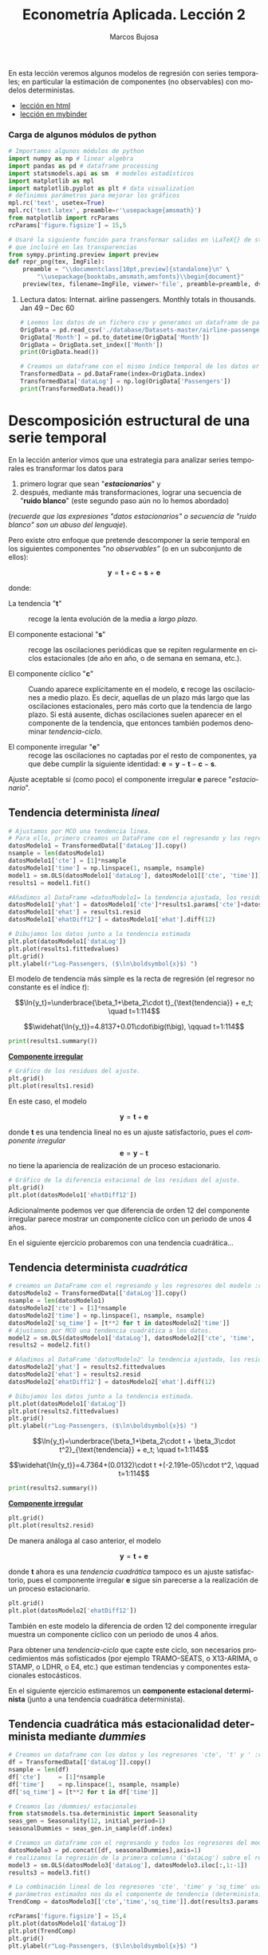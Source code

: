 #+TITLE: Econometría Aplicada. Lección 2
#+author: Marcos Bujosa
#+LANGUAGE: es-es

# +OPTIONS: toc:nil

#+EXCLUDE_TAGS: noexport

#+startup: shrink


#+LATEX_HEADER_EXTRA: \usepackage[spanish]{babel}
#+LATEX_HEADER_EXTRA: \usepackage{lmodern}
#+LATEX_HEADER_EXTRA: \usepackage{tabularx}
#+LATEX_HEADER_EXTRA: \usepackage{booktabs}
# +LATEX_HEADER: \hypersetup{colorlinks=true, linkcolor=blue}

#+LATEX: \maketitle

#+BEGIN_SRC emacs-lisp :exports none :results silent
(use-package ox-ipynb
  :load-path (lambda () (expand-file-name "ox-ipynb" scimax-dir)))
#+END_SRC

#+BEGIN_ABSTRACT
En esta lección veremos algunos modelos de regresión con series
temporales; en particular la estimación de componentes (no
observables) con modelos deterministas.
#+END_ABSTRACT

- [[https://mbujosab.github.io/EconometriaAplicada-SRC/Lecc02.html][lección en html]]
- [[https://mybinder.org/v2/gh/mbujosab/EconometriaAplicada-SRC/HEAD?labpath=Lecc02.ipynb][lección en mybinder]]


***  Carga de algunos módulos de python
   :PROPERTIES:
   :metadata: (slideshow . ((slide_type . skip)))
   :UNNUMBERED: t 
   :END:
   
#+attr_ipynb: (slideshow . ((slide_type . skip)))
#+BEGIN_SRC jupyter-python :results none
# Importamos algunos módulos de python
import numpy as np # linear algebra
import pandas as pd # dataframe processing
import statsmodels.api as sm  # modelos estadísticos
import matplotlib as mpl
import matplotlib.pyplot as plt # data visualization
# definimos parámetros para mejorar los gráficos
mpl.rc('text', usetex=True)
mpl.rc('text.latex', preamble=r'\usepackage{amsmath}')
from matplotlib import rcParams
rcParams['figure.figsize'] = 15,5
#+END_SRC

#+attr_ipynb: (slideshow . ((slide_type . skip)))
#+BEGIN_SRC jupyter-python :results none
# Usaré la siguiente función para transformar salidas en \LaTeX{} de statsmodels a ficheros png 
# que incluiré en las transparencias
from sympy.printing.preview import preview
def repr_png(tex, ImgFile):
    preamble = "\\documentclass[10pt,preview]{standalone}\n" \
        "\\usepackage{booktabs,amsmath,amsfonts}\\begin{document}"    
    preview(tex, filename=ImgFile, viewer='file', preamble=preamble, dvioptions=['-D','250'])
#+END_SRC


***** Datos                                                        :noexport:

#+attr_ipynb: (slideshow . ((slide_type . skip)))
#+BEGIN_SRC jupyter-python :results replace silent output table
# import os
# for dirname, _, filenames in os.walk('./database'):
#     for filename in filenames:
#         print(os.path.join(dirname, filename))
#+END_SRC


**** Lectura datos: Internat. airline passengers. Monthly totals in thousands. Jan 49 – Dec 60
   :PROPERTIES:
   :metadata: (slideshow . ((slide_type . skip)))
   :UNNUMBERED: t 
   :END:


#+attr_ipynb: (slideshow . ((slide_type . skip)))
#+BEGIN_SRC jupyter-python :exports code  :results silent
# Leemos los datos de un fichero csv y generamos un dataframe de pandas cuyo índice es el tiempo
OrigData = pd.read_csv('./database/Datasets-master/airline-passengers.csv')
OrigData['Month'] = pd.to_datetime(OrigData['Month'])
OrigData = OrigData.set_index(['Month'])
print(OrigData.head())
#+END_SRC

#+attr_ipynb: (slideshow . ((slide_type . skip)))
#+BEGIN_SRC jupyter-python :exports code  :results silent
# Creamos un dataframe con el mismo índice temporal de los datos originales pero con los datos en logaritmos
TransformedData = pd.DataFrame(index=OrigData.index)
TransformedData['dataLog'] = np.log(OrigData['Passengers'])
print(TransformedData.head())
#+END_SRC


* Descomposición estructural de una serie temporal
   :PROPERTIES:
   :metadata: (slideshow . ((slide_type . slide)))
   :END:

En la lección anterior vimos que una estrategia para analizar series
temporales es transformar los datos para

1) primero lograr que sean "*/estacionarios/*" y
2) después, mediante más transformaciones, lograr una secuencia de
   "*ruido blanco*" (este segundo paso aún no lo hemos abordado)
#+LATEX:  \newline \noindent
(/recuerde que las expresiones "datos estacionarios" o secuencia de
"ruido blanco" son un abuso del lenguaje/).

#+attr_ipynb: (slideshow . ((slide_type . subslide)))
#+LATEX: \medskip \noindent
Pero existe otro enfoque que pretende descomponer la serie temporal en
los siguientes componentes /"no observables"/ (o en un subconjunto de
ellos):

$$\boldsymbol{y} = \boldsymbol{t} + \boldsymbol{c} + \boldsymbol{s} + \boldsymbol{e}$$

#+LATEX: \noindent
donde:

- La tendencia "$\boldsymbol{t}$" :: recoge la lenta evolución de la
  media a /largo plazo/.

- El componente estacional "$\boldsymbol{s}$" :: recoge las
  oscilaciones periódicas que se repiten regularmente en ciclos
  estacionales (de año en año, o de semana en semana, etc.).

- El componente cíclico "$\boldsymbol{c}$" :: Cuando aparece
  explícitamente en el modelo, $\boldsymbol{c}$ recoge las
  oscilaciones a medio plazo. Es decir, aquellas de un plazo más largo
  que las oscilaciones estacionales, pero más corto que la tendencia
  de largo plazo. Si está ausente, dichas oscilaciones suelen aparecer
  en el componente de la tendencia, que entonces también podemos
  denominar /tendencia-ciclo/.

- El componente irregular "$\boldsymbol{e}$" :: recoge las
  oscilaciones no captadas por el resto de componentes, ya que debe
  cumplir la siguiente identidad: $\boldsymbol{e} = \boldsymbol{y} -
  \boldsymbol{t} - \boldsymbol{c} - \boldsymbol{s}$.

Ajuste aceptable si (como poco) el componente irregular
$\boldsymbol{e}$ parece "/estacionario/".


** Tendencia determinista /lineal/
   :PROPERTIES:
   :metadata: (slideshow . ((slide_type . slide)))
   :END:

#+NAME: ajuste-tendencia-lineal
#+attr_ipynb: (slideshow . ((slide_type . skip)))
#+BEGIN_SRC jupyter-python  :results silent
# Ajustamos por MCO una tendencia linea. 
# Para ello, primero creamos un DataFrame con el regresando y los regresores del modelo
datosModelo1 = TransformedData[['dataLog']].copy()
nsample = len(datosModelo1)
datosModelo1['cte'] = [1]*nsample
datosModelo1['time'] = np.linspace(1, nsample, nsample)
model1 = sm.OLS(datosModelo1['dataLog'], datosModelo1[['cte', 'time']])
results1 = model1.fit()
#+END_SRC

#+attr_ipynb: (slideshow . ((slide_type . skip)))
#+BEGIN_SRC jupyter-python :results none
#Añadimos al DataFrame =datosModelo1= la tendencia ajustada, los residuos y la diferencia estacional de los residuos.
datosModelo1['yhat'] = datosModelo1['cte']*results1.params['cte']+datosModelo1['time']*results1.params['time']
datosModelo1['ehat'] = results1.resid
datosModelo1['ehatDiff12'] = datosModelo1['ehat'].diff(12)
#+END_SRC

#+attr_ipynb: (slideshow . ((slide_type . skip)))
#+BEGIN_SRC jupyter-python :results file :file ./img/lecc02/airlinepass+linearTrend.png :results  silent
# Dibujamos los datos junto a la tendencia estimada
plt.plot(datosModelo1['dataLog'])
plt.plot(results1.fittedvalues)
plt.grid()  
plt.ylabel(r"Log-Passengers, ($\ln\boldsymbol{x}$) ")
#+END_SRC

El modelo de tendencia más simple es la recta de regresión (el
regresor no constante es el índice $t$):

$$\ln{y_t}=\underbrace{\beta_1+\beta_2\cdot t}_{\text{tendencia}} + e_t; \quad t=1:114$$
#+attr_ipynb: (slideshow . ((slide_type . fragment)))
#+attr_org: :width 800
#+attr_html: :width 900px
#+attr_latex: :width 425px
[[./img/lecc02/airlinepass+linearTrend.png]]

#+RESULTS: my-latex-code-linear-trend
:results:
$$\widehat{\ln{y_t}}=4.8137+0.01\cdot\big(t\big), \qquad t=1:114$$
:end:

#+attr_ipynb: (slideshow . ((slide_type . skip)))
#+BEGIN_SRC jupyter-python :results none
print(results1.summary()) 
#+END_SRC


#+attr_ipynb: (slideshow . ((slide_type . subslide)))
#+attr_org: :width 600
#+attr_html: :width 600px
#+attr_latex: :width 300px
[[./img/lecc02/resultsModel1.png]]



#+attr_ipynb: (slideshow . ((slide_type . subslide)))
*_Componente irregular_*
#+attr_ipynb: (slideshow . ((slide_type . skip)))
#+BEGIN_SRC jupyter-python :results file :file ./img/lecc02/airlinepass+irreg.png :results silent
# Gráfico de los residuos del ajuste.
plt.grid()  
plt.plot(results1.resid)
#+END_SRC

#+attr_org: :width 800
#+attr_html: :width 900px
#+attr_latex: :width 425px
[[file:./img/lecc02/airlinepass+irreg.png]]

En este caso, el modelo 

$$\boldsymbol{y} = \boldsymbol{t} + \boldsymbol{e}$$

@@latex:\noindent@@ donde $\boldsymbol{t}$ es una tendencia lineal no
es un ajuste satisfactorio, pues el /componente irregular/
$$\boldsymbol{e}=\boldsymbol{y}-\boldsymbol{t}$$
no tiene la apariencia de realización de un proceso estacionario.


#+attr_ipynb: (slideshow . ((slide_type . skip)))
#+BEGIN_SRC jupyter-python :results file :file ./img/lecc02/airlinepass+irregDiff12.png :results  silent
# Gráfico de la diferencia estacional de los residuos del ajuste.
plt.grid()  
plt.plot(datosModelo1['ehatDiff12'])
#+END_SRC

#+attr_ipynb: (slideshow . ((slide_type . subslide)))
Adicionalmente podemos ver que diferencia de orden 12 del componente
irregular parece mostrar un componente cíclico con un periodo de unos
4 años.

#+attr_org: :width 800
#+attr_html: :width 900px
#+attr_latex: :width 425px
[[file:./img/lecc02/airlinepass+irregDiff12.png]]

En el siguiente ejercicio probaremos con una tendencia cuadrática...


**************  Codigo aux                                       :noexport:

#+attr_ipynb: (slideshow . ((slide_type . notes)))
~Los siguientes bloques de código muestran el valor de los parámetros estimados por MCO en el anterior modelo.~
#+attr_ipynb: (slideshow . ((slide_type . skip)))
#+NAME: Cte-ajuste-tendencia-lineal
#+BEGIN_SRC jupyter-python :results value :exports results :results silent 
round(results1.params['cte'],4)
#+END_SRC

#+NAME: Pte-ajuste-tendencia-lineal
#+BEGIN_SRC jupyter-python :results value :exports results  :results silent
round(results1.params['time'],4)
#+END_SRC

#+RESULTS: Pte-ajuste-tendencgo escribe la ecuación en \LaTeX{} con el valor de
los parámetros estimados por MCO desde el fichero =orgmode=
#+attr_ipynb: (slideshow . ((slide_type . skip)))
#+name: my-latex-code-linear-trend
#+BEGIN_SRC latex :noweb strip-export :exports result :results  drawer replace
$$\widehat{\ln{y_t}}=<<Cte-ajuste-tendencia-lineal()>>+<<Pte-ajuste-tendencia-lineal()>>\cdot\big(t\big), \qquad t=1:114$$
#+END_SRC


#+attr_ipynb: (slideshow . ((slide_type . notes)))
Generamos un fichero =png= con los resultados de la estimación MCO.
#+attr_ipynb: (slideshow . ((slide_type . skip)))
#+BEGIN_SRC jupyter-python file :file ./img/lecc02/resultsModel1.png 
# print(results.summary() :results silent) Esta es la forma habitual de ver los resultados
repr_png(results1.summary().as_latex(),  "./img/lecc02/resultsModel1.png") # pero emplearé esta para importar los resultados como imagen png en el material de clase
#+END_SRC

#+RESULTS:



** Tendencia determinista /cuadrática/
   :PROPERTIES:
   :metadata: (slideshow . ((slide_type . slide)))
   :END:

#+attr_ipynb: (slideshow . ((slide_type . skip)))
#+NAME: ajuste-tendencia-cuadratica
#+BEGIN_SRC jupyter-python 
# creamos un DataFrame con el regresando y los regresores del modelo :results silent.
datosModelo2 = TransformedData[['dataLog']].copy()
nsample = len(datosModelo1)
datosModelo2['cte'] = [1]*nsample
datosModelo2['time'] = np.linspace(1, nsample, nsample)
datosModelo2['sq_time'] = [t**2 for t in datosModelo2['time']]
# Ajustamos por MCO una tendencia cuadrática a los datos.
model2 = sm.OLS(datosModelo1['dataLog'], datosModelo2[['cte', 'time', 'sq_time']])
results2 = model2.fit()
#+END_SRC

#+RESULTS: ajuste-tendencia-cuadratica

#+attr_ipynb: (slideshow . ((slide_type . skip)))
#+BEGIN_SRC jupyter-python :results none
# Añadimos al DataFrame 'datosModelo2' la tendencia ajustada, los residuos y la diferencia estacional de los residuos.
datosModelo2['yhat'] = results2.fittedvalues
datosModelo2['ehat'] = results2.resid
datosModelo2['ehatDiff12'] = datosModelo2['ehat'].diff(12)
#+END_SRC

#+attr_ipynb: (slideshow . ((slide_type . skip)))
#+BEGIN_SRC jupyter-python :results file :file ./img/lecc02/airlinepass+quadraticTrend.png :results  silent
# Dibujamos los datos junto a la tendencia estimada.
plt.plot(datosModelo1['dataLog'])
plt.plot(results2.fittedvalues)
plt.grid()  
plt.ylabel(r"Log-Passengers, ($\ln\boldsymbol{x}$) ")
#+END_SRC

$$\ln{y_t}=\underbrace{\beta_1+\beta_2\cdot t + \beta_3\cdot t^2}_{\text{tendencia}} + e_t; \quad t=1:114$$

#+attr_ipynb: (slideshow . ((slide_type . fragment)))
#+attr_org: :width 800
#+attr_html: :width 900px
#+attr_latex: :width 425px
[[./img/lecc02/airlinepass+quadraticTrend.png]]

#+RESULTS: my-latex-code-quadratic-trend
:results:
$$\widehat{\ln{y_t}}=4.7364+(0.0132)\cdot t +(-2.191e-05)\cdot t^2, \qquad t=1:114$$
:end:

 

#+attr_ipynb: (slideshow . ((slide_type . skip)))
#+BEGIN_SRC jupyter-python :results file :file ./img/lecc02/resultsModel2.png :resuts silent 
print(results2.summary()) 
#+END_SRC

#+RESULTS:
#+begin_example
                            OLS Regression Results                            
==============================================================================
Dep. Variable:                dataLog   R-squared:                       0.907
Model:                            OLS   Adj. R-squared:                  0.906
Method:                 Least Squares   F-statistic:                     691.0
Date:                Mon, 16 Sep 2024   Prob (F-statistic):           1.37e-73
Time:                        16:38:00   Log-Likelihood:                 85.260
No. Observations:                 144   AIC:                            -164.5
Df Residuals:                     141   BIC:                            -155.6
Df Model:                           2                                         
Covariance Type:            nonrobust                                         
==============================================================================
                 coef    std err          t      P>|t|      [0.025      0.975]
------------------------------------------------------------------------------
cte            4.7364      0.034    138.117      0.000       4.669       4.804
time           0.0132      0.001     12.112      0.000       0.011       0.015
sq_time    -2.191e-05   7.29e-06     -3.004      0.003   -3.63e-05   -7.49e-06
==============================================================================
Omnibus:                        4.978   Durbin-Watson:                   0.624
Prob(Omnibus):                  0.083   Jarque-Bera (JB):                3.317
Skew:                           0.205   Prob(JB):                        0.190
Kurtosis:                       2.380   Cond. No.                     2.85e+04
==============================================================================

Notes:
[1] Standard Errors assume that the covariance matrix of the errors is correctly specified.
[2] The condition number is large, 2.85e+04. This might indicate that there are
strong multicollinearity or other numerical problems.
#+end_example

#+attr_ipynb: (slideshow . ((slide_type . subslide)))
#+attr_org: :width 600
#+attr_html: :width 600px
#+attr_latex: :width 300px
[[./img/lecc02/resultsModel2.png]]


#+attr_ipynb: (slideshow . ((slide_type . subslide)))
*_Componente irregular_*
#+attr_ipynb: (slideshow . ((slide_type . skip)))
#+BEGIN_SRC jupyter-python :results file :file ./img/lecc02/airlinepass+irreg2.png :resuts silent 
plt.grid()  
plt.plot(results2.resid)
#+END_SRC

#+RESULTS:
:RESULTS:
| <matplotlib.lines.Line2D | at | 0x7fdeace02350> |
[[./img/lecc02/airlinepass+irreg2.png]]
:END:

#+attr_org: :width 800
#+attr_html: :width 900px
#+attr_latex: :width 425px
[[./img/lecc02/airlinepass+irreg2.png]]

De manera análoga al caso anterior, el modelo

$$\boldsymbol{y} = \boldsymbol{t} + \boldsymbol{e}$$

@@latex:\noindent@@ donde $\boldsymbol{t}$ ahora es una /tendencia
cuadrática/ tampoco es un ajuste satisfactorio, pues el componente
irregular $\boldsymbol{e}$ sigue sin parecerse a la realización de un
proceso estacionario.


#+attr_ipynb: (slideshow . ((slide_type . skip)))
#+BEGIN_SRC jupyter-python :results file :file ./img/lecc02/airlinepass+irregDiff12-2.png :results  silent
plt.grid()  
plt.plot(datosModelo2['ehatDiff12'])
#+END_SRC

#+attr_ipynb: (slideshow . ((slide_type . subslide)))

También en este modelo la diferencia de orden 12 del componente
irregular muestra un componente cíclico con un periodo de unos 4 años.

#+attr_org: :width 800
#+attr_html: :width 900px
#+attr_latex: :width 425px
[[file:./img/lecc02/airlinepass+irregDiff12.png]]

Para obtener una /tendencia-ciclo/ que capte este ciclo, son
necesarios procedimientos más sofisticados (por ejemplo TRAMO-SEATS, o
X13-ARIMA, o STAMP, o LDHR, o E4, etc.) que estiman tendencias y
componentes estacionales estocásticos.

#+attr_ipynb: (slideshow . ((slide_type . fragment)))
En el siguiente ejercicio estimaremos un *componente estacional
determinista* (junto a una tendencia cuadrática determinista).

**************  Codigo aux                                       :noexport:

#+attr_ipynb: (slideshow . ((slide_type . notes)))
Los siguientes bloques de código muestran el valor de los parámetros
estimados por MCO.
#+attr_ipynb: (slideshow . ((slide_type . skip)))
#+NAME: Cte-ajuste-tendencia-cuadr
#+BEGIN_SRC jupyter-python :results value :exports results 
round(results2.params['cte'],4)
#+END_SRC

#+RESULTS: Cte-ajuste-tendencia-cuadr
: 4.7364

#+attr_ :results silentipynb: (slideshow . ((slide_type . skip)))
#+NAME: beta2-tendencia-cuadr
#+BEGIN_SRC jupyter-python :results value :exports results 
round(results2.params['time'],4)
#+END_SRC

#+RESULTS: beta2-tendencia-cuadr
: 0.0132

#+attr :results silent_ipynb: (slideshow . ((slide_type . skip)))
#+NAME: beta3-tendencia-cuadr
#+BEGIN_SRC jupyter-python :results value :exports results 
round(results2.params['sq_time'],8)
#+END_SRC

#+RESULTS: beta3-tendencia-cuadr
: -2.191e-05


#+ :results silentattr_ipynb: (slideshow . ((slide_type . skip)))
#+name: my-latex-code-quadratic-trend
#+BEGIN_SRC latex :noweb strip-export :exports result :results drawer replace
$$\widehat{\ln{y_t}}=<<Cte-ajuste-tendencia-cuadr()>>+(<<beta2-tendencia-cuadr()>>)\cdot t +(<<beta3-tendencia-cuadr()>>)\cdot t^2, \qquad t=1:114$$
#+END_SRC

#+attr_ipynb: (slideshow . ((slide_type . skip)))
#+BEGIN_SRC jupyter-python :results file silent :file ./img/lecc02/resultsModel2.png
repr_png(results2.summary().as_latex(), "./img/lecc02/resultsModel2.png") 
#+END_SRC


** Tendencia cuadrática más estacionalidad determinista mediante /dummies/
   :PROPERTIES:
   :metadata: (slideshow . ((slide_type . slide)))
   :END:

#+attr_ipynb: (slideshow . ((slide_type . skip)))
#+BEGIN_SRC jupyter-python
# Creamos un dataframe con los datos y los regresores 'cte', 't' y ' :results silentt^2'
df = TransformedData[['dataLog']].copy()
nsample = len(df)
df['cte']     = [1]*nsample
df['time']    = np.linspace(1, nsample, nsample)
df['sq_time'] = [t**2 for t in df['time']]
#+END_SRC

#+RESULTS:

#+attr_ipynb: (slideshow . ((slide_type . skip)))
#+BEGIN_SRC jupyter-python :results none
# Creamos las /dummies/ estacionales
from statsmodels.tsa.deterministic import Seasonality
seas_gen = Seasonality(12, initial_period=1)
seasonalDummies = seas_gen.in_sample(df.index)
#+END_SRC

#+attr_ipynb: (slideshow . ((slide_type . skip)))
#+BEGIN_SRC jupyter-python :results none
# Creamos un dataframe con el regresando y todos los regresores del modelo
datosModelo3 = pd.concat([df, seasonalDummies],axis=1)
# realizamos la regresión de la primera columna ('dataLog') sobre el resto de columnas del dataframe.
model3 = sm.OLS(datosModelo3['dataLog'], datosModelo3.iloc[:,1:-1])
results3 = model3.fit()
#+END_SRC


#+attr_ipynb: (slideshow . ((slide_type . skip)))
#+BEGIN_SRC jupyter-python :results none
# La combinación lineal de los regresores 'cte', 'time' y 'sq_time' usando los correspondientes
# parámetros estimados nos da el componente de tendencia (determinista) estimado. 
TrendComp = datosModelo3[['cte','time','sq_time']].dot(results3.params[['cte','time','sq_time']])
#+END_SRC

#+attr_ipynb: (slideshow . ((slide_type . skip)))
#+BEGIN_SRC jupyter-python :results file :file ./img/lecc02/airlinepass+TrendC.png :results  silent
rcParams['figure.figsize'] = 15,4
plt.plot(datosModelo1['dataLog'])
plt.plot(TrendComp)
plt.grid()  
plt.ylabel(r"Log-Passengers, ($\ln\boldsymbol{x}$) ")
#+END_SRC

#+attr_org: :width 800
#+attr_html: :width 900px
#+attr_latex: :width 425px
[[./img/lecc02/airlinepass+TrendC.png]]

#+attr_ipynb: (slideshow . ((slide_type . skip)))
#+BEGIN_SRC jupyter-python :results file :file ./img/lecc02/airlinepass+SeasonalC.png :results  silent
SeasonalComp = (seasonalDummies.iloc[:,:-1]).dot(results3.params[3:])
plt.grid()  
plt.plot(SeasonalComp)
#+END_SRC

#+attr_org: :width 800
#+attr_html: :width 900px
#+attr_latex: :width 425px
[[file:./img/lecc02/airlinepass+SeasonalC.png]]


*** Ajuste y componente irregular $\boldsymbol{e}=\boldsymbol{y}-\boldsymbol{t}-\boldsymbol{s}$
   :PROPERTIES:
   :metadata: (slideshow . ((slide_type . subslide)))
   :END:


#+attr_ipynb: (slideshow . ((slide_type . skip)))
#+BEGIN_SRC jupyter-python :results file :file ./img/lecc02/airlinepass+yhat.png :results  silent
plt.grid()  
plt.plot(datosModelo3['dataLog'])
plt.plot(TrendComp + SeasonalComp)
#+END_SRC

#+attr_org: :width 800
#+attr_html: :width 900px
#+attr_latex: :width 425px
[[./img/lecc02/airlinepass+yhat.png]]

#+attr_ipynb: (slideshow . ((slide_type . skip)))
#+BEGIN_SRC jupyter-python :results file :file ./img/lecc02/airlinepass+IrregC.png :results silent
plt.grid()  
plt.plot(results3.resid)
#+END_SRC

#+attr_org: :width 800
#+attr_html: :width 900px
#+attr_latex: :width 425px
[[./img/lecc02/airlinepass+IrregC.png]]


*** Valoración de modelos con componentes deterministas
   :PROPERTIES:
   :metadata: (slideshow . ((slide_type . subslide)))
   :END:

- Estos modelos resultan útiles para realizar un análisis descriptivo.
 
- Pero suelen funcionar bastante mal como herramienta de predicción:

  - no tienen en cuenta la dependencia inter-temporal de los datos (se
    han estimado mediante una regresión como si los datos hubieran
    sido de sección cruzada)

  - Por ejemplo, a la hora de prever el dato de enero de 1961, en este
    modelo pesa tanto el dato de enero de 1949 como el dato de enero
    de 1960.

En general, para que los modelos funcionen bien en predicción deben
/dar un mayor peso a los datos recientes/ frente a los datos alejados
en el tiempo.
@@latex:\smallskip@@

Pero sigamos explorando este modelo...
@@latex:\bigskip@@

#+attr_ipynb: (slideshow . ((slide_type . subslide)))
*Hay parámetros no significativos...* (p-valores para dummies enero,
febrero y octubre).

#+attr_ipynb: (slideshow . ((slide_type . skip)))
#+BEGIN_SRC jupyter-python :results file :file ./img/lecc02/resultsModel3.png
repr_png(results3.summary().as_latex(), "./img/lecc02/resultsModel3.png")
#+END_SRC

#+RESULTS:

#+BEGIN_EXPORT latex
\begin{center}
  \includegraphics[width=.55\textwidth]{./img/lecc02/resultsModel3.png}
\end{center}
#+END_EXPORT

# +attr_ipynb: (slideshow . ((slide_type . fragment)))
# +attr_org: :width 600
# +attr_html: :width 100px
# +attr_latex: :width 250px
# [[./img/lecc02/resultsModel3.png]]

#+attr_ipynb: (slideshow . ((slide_type . fragment)))
#+BEGIN_EXPORT html
<div>
<img src="./img/lecc02/resultsModel3.png" width="400" class="center"/>
</div>
#+END_EXPORT

@@latex:\bigskip@@

#+attr_ipynb: (slideshow . ((slide_type . subslide)))
*podemos eliminarlos secuencialmente* (quitando cada vez la variable de mayor p-valor)
#+attr_ipynb: (slideshow . ((slide_type . skip)))
#+BEGIN_SRC jupyter-python :results none
import operator
def remove_most_insignificant(df, results):
    # use operator to find the key which belongs to the maximum value in the dictionary:
    max_p_value = max(results.pvalues.items(), key=operator.itemgetter(1))[0]
    # this is the feature you want to drop:
    df.drop(columns = max_p_value, inplace = True)
    return df
#+END_SRC

#+attr_ipynb: (slideshow . ((slide_type . skip)))
#+BEGIN_SRC jupyter-python :results none
y = datosModelo3['dataLog']
X = datosModelo3.iloc[:,1:-1]
significacion = 0.05
insignificant_feature = True
while insignificant_feature:
        model4 = sm.OLS(y, X)
        results4 = model4.fit()
        significant = [p_value < significacion for p_value in results4.pvalues]
        if all(significant):
            insignificant_feature = False
        else:
            if X.shape[1] == 1:  # if there's only one insignificant variable left
                print('No significant features found')
                results4 = None
                insignificant_feature = False
            else:            
                X = remove_most_insignificant(X, results4)

print(results4.summary())
#+END_SRC


#+BEGIN_EXPORT latex
\begin{center}
  \includegraphics[width=.55\textwidth]{./img/lecc02/resultsModel4.png}
\end{center}
#+END_EXPORT

# +attr_ipynb: (slideshow . ((slide_type . skip)))
# +attr_org: :width 600
# +attr_html: :width 100px
# +attr_latex: :width 250px
# [[file:./img/lecc02/resultsModel4.png]]

#+attr_ipynb: (slideshow . ((slide_type . fragment)))
#+BEGIN_EXPORT html
<div>
<img src="./img/lecc02/resultsModel4.png" width="400" class="center"/>
</div>
#+END_EXPORT

@@latex:\bigskip@@

Pero esta inferencia es incorrecta. Con auto-correlación la varianza
del estimador MCO es diferente (*la estimación por defecto de las
desviaciones típicas es incorrecta*)

**************  Codigo aux                                       :noexport:

#+attr_ipynb: (slideshow . ((slide_type . skip)))
#+BEGIN_SRC jupyter-python :results file silent :file ./img/lecc02/resultsModel4.png
repr_png(results4.summary().as_latex(), "./img/lecc02/resultsModel4.png") 
#+END_SRC



* Perturbaciones no esféricas
   :PROPERTIES:
   :metadata: (slideshow . ((slide_type . slide)))
   :END:

# [[https://www.statsmodels.org/dev/diagnostic.html]]

Considere el modelo
$\boldsymbol{y}=\boldsymbol{\mathsf{X}\beta}+\boldsymbol{U}.\;$ Bajo
los supuestos habituales

$$E(\boldsymbol{U}\mid\boldsymbol{\mathsf{X}})=\boldsymbol{0},\quad
Var(\boldsymbol{U}\mid\boldsymbol{\mathsf{X}})=\sigma^2\boldsymbol{\mathsf{I}}\quad
\text{y} \quad E(\boldsymbol{\mathsf{X'X}}) \text{ es invertible}$$

@@latex:\noindent@@ el estimador
$\;\widehat{\boldsymbol{\beta}}=(\boldsymbol{\mathsf{X'X}})^{-1}\boldsymbol{\mathsf{X'}Y}\;$
es insesgado y eficiente, con varianza

$$\;Var(\widehat{\boldsymbol{\beta}}\mid\boldsymbol{\mathsf{X}})=\sigma^2(\boldsymbol{\mathsf{X'X}})^{-1}$$

@@latex:\medskip@@

#+attr_ipynb: (slideshow . ((slide_type . fragment)))
Pero si las perturbaciones $\boldsymbol{U}$ del modelo son
heterocedásticas y/o autocorreladas
$$Var(\boldsymbol{U}\mid\boldsymbol{\mathsf{X}})=\boldsymbol{\Sigma}\ne\sigma^2\boldsymbol{\mathsf{I}}$$
entonces el estimador $\widehat{\boldsymbol{\beta}}$, aunque
insesgado, ya no es eficiente; y su varianza es

$$Var(\widehat{\boldsymbol{\beta}}\mid\boldsymbol{\mathsf{X}})=Var(\widehat{\boldsymbol{\beta}}-\boldsymbol{\mathsf{I}}\boldsymbol{\beta}\mid\boldsymbol{\mathsf{X}})=
(\boldsymbol{\mathsf{X'X}})^{-1}\boldsymbol{\mathsf{X'}}
\boldsymbol{\Sigma}
\boldsymbol{\mathsf{X}}(\boldsymbol{\mathsf{X'X}})^{-1}.$$
@@latex:\medskip@@

** Test de autocorrelación de Breusch y Godfrey
   :PROPERTIES:
   :metadata: (slideshow . ((slide_type . subslide)))
   :END:

El tests Breusch-Godfrey (y el Durbin-Watson) contrastan la $H_0$ de /no autocorrelación/.

#+attr_ipynb: (slideshow . ((slide_type . fragment)))
@@latex:\noindent@@
Considere el /modelo de regresión lineal/ 
#+name: ModeloRegresionLineal
\begin{equation}
Y_t = \beta_1+ \beta_2 X_{t,1} + \cdots +  \beta_k X_{t,k+1} + U_t 
\end{equation}
# \label{eq:ModeloRegresionLineal}

@@latex:\noindent@@
donde las perturbaciones $\boldsymbol{U}$ quizá siguen un esquema
auto-regresivo $AR(p)$:
# $\boldsymbol{U}=\{U_t \mid t\in \mathbb{Z}\}$

$$U_t = \rho_1 U_{t-1} + \rho_2 U_{t-2}  + \cdots + \rho_p U_{t-p} + \varepsilon_t$$
- *Paso 1*. Obtener los errores $\hat{\boldsymbol{e}}$ de ajuste MCO
  de ([[ModeloRegresionLineal]]) (muestra de tamaño $T$)
  # \ref{eq:ModeloRegresionLineal}
- *Paso 2*. Calcular el $R^2$ de la /regresión auxiliar/ de los
  errores $\hat{\boldsymbol{e}}$ sobre los regresores del modelo
  original ([[ModeloRegresionLineal]]) y sobre los $p$ primeros retardos
  de $\hat{\boldsymbol{e}}$.  $$\hat{e}_t = \alpha_0 + \alpha_1
  X_{t,1} + \cdots \alpha_k X_{t,k} + \rho_1 \hat{e}_{t-1} + \rho_2
  \hat{e}_{t-2} + \cdots + \rho_p \hat{e}_{t-p} + \varepsilon_t$$
  #  

Asintóticamente y bajo la $H_0$ de /no autocorrelación/: $\quad\rho_i = 0\text{ para todo }i$

$$n R^2\,\sim\,\chi^2_p,$$

@@latex:\noindent@@
donde $R^2$ es el coeficiente de determinación de la regresión
auxiliar y $n=T-p$.
@@latex:\medskip@@

#+attr_ipynb: (slideshow . ((slide_type . notes)))
*El test de Durbin-Watson* contrasta la autocorrelación _de orden
uno_. Para muestras grandes, el test es aproximadamente igual a
$2(1-{\hat {\rho }})$, donde ${\hat{\rho}}$ es la autocorrelación de
orden uno de los residuos. Por tanto, valores del test próximos a 2
indican no autocorrelación, valores próximos a 0 indican fuerte
autocorrelación positiva y valores próximos a 4 indican fuerte
autocorrelación negativa.

#+attr_ipynb: (slideshow . ((slide_type . skip)))
#+BEGIN_SRC jupyter-python 
import statsmodels.stats.diagnostic as dg
#perform Breusch-Godfrey t :results silentest of order p = 3
arbg = dg.acorr_breusch_godfrey(results4, nlags=3, store=True)
arbg[:1]
repr_png(arbg[-1].resols.summary().as_latex(), "./img/lecc02/resultsBreusch-Godfrey.png") 
#+END_SRC

#+RESULTS:

#+BEGIN_EXPORT latex
\begin{center}
  \includegraphics[width=.55\textwidth]{./img/lecc02/resultsBreusch-Godfrey.png}
\end{center}
#+END_EXPORT

# +attr_ipynb: (slideshow . ((slide_type . skip)))
# +attr_org: :width 600
# +attr_html: :width 100px
# +attr_latex: :width 250px
# [[./img/lecc02/resultsBreusch-Godfrey.png]]


#+attr_ipynb: (slideshow . ((slide_type . subslide)))


#+label: Test-Breusch-Godfrey
#+RESULTS: my-latex-code-Breusch-Godfrey
:results:
- Valor del estadístico: $\quad \qquad$ (p-valor: $\; 1.55e-13$)
- $x_{12}$ corresponde al primer retardo en la regresión auxiliar y es muy significativo
:end:

#+BEGIN_EXPORT html
<div>
<img src="./img/lecc02/resultsBreusch-Godfrey.png" width="450" class="center"/>
</div>
#+END_EXPORT

**************  Codigo aux                                       :noexport:

#+attr_ipynb: (slideshow . ((slide_type . skip)))
#+name: my-latex-code-Breusch-Godfrey
#+BEGIN_SRC latex :noweb strip-export :exports result :results drawer
- Valor del estadístico: $\quad <<Breusch-Godfrey test value()>>\qquad$ (p-valor: $\; <<Breusch-Godfrey test p-value()>>$)
- $x_{12}$ corresponde al primer retardo en la regresión auxiliar y es muy significativo
#+END_SRC

#+attr_ipynb: (slideshow . ((slide_type . skip)))
#+NAME: Breusch-Godfrey test value
#+BEGIN_SRC jupyter-python  :results value :exports results 
# valor del estadístico del test
round(arbg[0], 4) :results silent
#+END_SRC

#+RESULTS: Breusch-Godfrey test value
:RESULTS:
# [goto error]
:   Cell In [45], line 2
:     round(arbg[0], 4) :results silent
:     ^
: SyntaxError: illegal target for annotation
:END:

#+attr_ipynb: (slideshow . ((slide_type . skip)))
#+NAME: Breusch-Godfrey test p-value
#+BEGIN_SRC jupyter-python  :results value :exports results 
# pvalor del test
round(arbg[1], 15)
#+END_SRC

#+RESULTS: Breusch-Godfrey test p-value
: 1.55e-13


** Errores estándar robustos
   :PROPERTIES:
   :metadata: (slideshow . ((slide_type . slide)))
   :END:


Un procedimiento adecuado en presencia de autocorrelación y muestras
grandes consiste en usar errores estándar /robustos/ (*HAC* -
heteroscedasticity and autocorrelation robust covariance matrix) al
realizar inferencia con la estimación de los parámetros.

1) las estimaciones serán insesgadas, consistentes pero ineficientes,

2) los residuos son los mismos y, por tanto, estarán autocorrelados, aunque

3) la inferencia a partir de errores estándar robustos será válida

# https://stats.stackexchange.com/questions/523952/estimate-hac-covariance-matrix-from-data-by-hand-newey-west

#+attr_ipynb: (slideshow . ((slide_type . skip)))
#+BEGIN_SRC jupyter-python :results silent
y = datosModelo3['dataLog']
X = datosModelo3.iloc[:,1:-1]
model5 = sm.OLS(y, X)
results5 = model5.fit()
print(results5.get_robustcov_results(cov_type='HAC', maxlags=3, use_correction=True).summary())
#+END_SRC

 
#+attr_ipynb: (slideshow . ((slide_type . skip)))
#+BEGIN_SRC jupyter-python :results file :file ./img/lecc02/resultsModel5.png 
repr_png(results5.get_robustcov_results(cov_type='HAC', maxlags=3, use_correction=True).summary().as_latex(), "./img/lecc02/resultsModel5.png")
#+END_SRC

#+RESULTS:

#+BEGIN_EXPORT latex
\begin{center}
  \includegraphics[width=.55\textwidth]{./img/lecc02/resultsModel5.png}
\end{center}
#+END_EXPORT

# +attr_ipynb: (slideshow . ((slide_type . skip)))
# +attr_org: :width 600
# +attr_html: :width 100px
# +attr_latex: :width 250px
# [[./img/lecc02/resultsModel5.png]]

#+attr_ipynb: (slideshow . ((slide_type . subslide)))
- *Covariance type*: HAC (heteroscedasticity and autocorrelation robust covariance matrix)
#+BEGIN_EXPORT html
<div>
<img src="./img/lecc02/resultsModel5.png" width="400" class="center"/>
</div>
#+END_EXPORT

Ahora, y empleando errores estándar robustos (HAC), podemos reducir el
modelo de manera más cuidadosa usando desviaciones típicas
robustas. El modelo reducido es...


#+attr_ipynb: (slideshow . ((slide_type . skip)))
#+BEGIN_SRC jupyter-python :results file :file ./img/lecc02/resultsModel6.png :results silent
y = datosModelo3['dataLog']
X = datosModelo3.iloc[:,1:-1]

significacion = 0.05

insignificant_feature = True
while insignificant_feature:
        results6      = sm.OLS(y, X).fit()
        robustResults = results6.get_robustcov_results(cov_type='HAC', maxlags=3, use_correction=True)
        robustPvalues = pd.Series(index=results6.pvalues.index, data=robustResults.pvalues)

        significant = [p_value < significacion for p_value in robustPvalues]

        
        if all(significant):
            insignificant_feature = False
        else:
            if X.shape[1] == 1:  # if there's only one insignificant variable left
                print('No significant features found')
                results6 = None
                insignificant_feature = False
            else:            
                X = remove_most_insignificant(X, results6)
print(robustResults.summary())
repr_png(robustResults.summary().as_latex(), "./img/lecc02/resultsModel6.png") 
#+END_SRC

#+BEGIN_EXPORT latex
\begin{center}
  \includegraphics[width=.55\textwidth]{./img/lecc02/resultsModel6.png}
\end{center}
#+END_EXPORT


#+attr_ipynb: (slideshow . ((slide_type . subslide)))
#+BEGIN_EXPORT html
<div>
<img src="./img/lecc02/resultsModel6.png" width="400" class="center"/>
</div>
#+END_EXPORT
- Nótese que ahora (HAC) se aprecia que enero y octubre son significativos al 5%
- Pero la estimación MCO no es eficiente en presencia de auto-correlación


**************  Codigo aux                                       :noexport:

# [[https://towardsdatascience.com/solving-autocorrelation-problems-in-general-linear-model-on-a-real-world-application-0bd3eeda20a1]]

# [[https://www.statsmodels.org/stable/generated/statsmodels.regression.linear_model.GLSAR.html]]

** Modelo del error
   :PROPERTIES:
   :metadata: (slideshow . ((slide_type . slide)))
   :END:

En el modelo
$\boldsymbol{y}=\boldsymbol{\mathsf{X}\beta}+\boldsymbol{U},\;$ si las
perturbaciones presentan heterocedasticidad y/o auto-correlación, y
por tanto
$$Var(\boldsymbol{U}\mid\boldsymbol{\mathsf{X}})=\boldsymbol{\Sigma}\ne\sigma^2\boldsymbol{\mathsf{I}},$$
el Teorema de Gauss-Markov ya no es válido, ya que es posible explotar
la estructura de la matriz $\boldsymbol{\Sigma}$ para minimizar la
varianza del estimador.

# https://mbujosab.github.io/CursoDeAlgebraLineal/libro.pdf#section.alph6.18.Alph1

En particular, el estimador lineal de mínima varianza es el estimador
MCG (mínimos cuadrados generalizados)

$$\;\widehat{\boldsymbol{\beta}}=(\boldsymbol{\mathsf{X'}}\boldsymbol{\mathsf{\Sigma}}^{-1}\boldsymbol{\mathsf{X}})^{-1}\boldsymbol{\mathsf{X'}}\boldsymbol{\mathsf{\Sigma}}^{-1}\boldsymbol{y}\;$$

El problema es que, en general, la matriz $\boldsymbol{\Sigma}$ es
desconocida.

Una solución es aplicar un procedimiento iterativo en el que se estima
la matriz $\boldsymbol{\Sigma}$ empleando los errores del ajuste de
una primera regresión. Con dicha matriz
$\widehat{\boldsymbol{\Sigma}}$ se re-estima el modelo por MCG... con
los nuevos errores se re-estima $\boldsymbol{\Sigma}$... y vuelta a
empezar...

El algoritmo se detiene cuando las estimaciones convergen a valores
estables.

#+attr_ipynb: (slideshow . ((slide_type . subslide)))
Cuando realizamos el Test de Breusch-Godfrey vimos que en la regresión
auxiliar el primer retardo de los errores era significativo. Por
tanto, vamos a indicar que las perturbaciones siguen un proceso AR(1).
El decir, vamos a estimar el modelo

$$\ln{y_t}=\underbrace{\beta_1+\beta_2\cdot t+\beta_3\cdot t^2}_{\text{tendencia}} + \underbrace{\alpha_1 S_{t1} + \alpha_3 S_{t3} + \cdots + \alpha_11 S_{t11}}_{\text{comp. estacional}} + \epsilon_t$$

donde las perturbaciones $\boldsymbol{\epsilon}=\{\epsilon_t\}$ siguen
el modelo

$$\epsilon_t = \rho_1 \epsilon_{t-1} + e_t$$

(/en este caso la estimación (*GLSAR*) converge en 7 iteraciones/)

#+attr_ipynb: (slideshow . ((slide_type . skip)))
#+BEGIN_SRC jupyter-python :file ./img/lecc02/resultsModel7.png :results silent
model = sm.GLSAR(y, X, rho=1) # :results silent rho=1 indica autocorrelación de orden uno
for i in range(7):
    results = model.fit()
    print("AR coefficients: {0}".format(model.rho))
    rho, sigma = sm.regression.yule_walker(results.resid,
                                           order=model.order)
    model = sm.GLSAR(y, X, rho)
#+END_SRC


#+attr_ipynb: (slideshow . ((slide_type . skip)))
#+BEGIN_SRC jupyter-python :results none
print(results.summary())
#+END_SRC

#+BEGIN_EXPORT latex
\begin{center}
  \includegraphics[width=.55\textwidth]{./img/lecc02/resultsModel7.png}
\end{center}
#+END_EXPORT

# +attr_ipynb: (slideshow . ((slide_type . skip)))
# +attr_org: :width 600
# +attr_html: :width 100px
# +attr_latex: :width 250px
# [[./img/lecc02/resultsModel7.png]]

#+attr_ipynb: (slideshow . ((slide_type . subslide)))
#+BEGIN_EXPORT html
<div>
<img src="./img/lecc02/resultsModel7.png" width="600" class="center"/>
</div>
#+END_EXPORT




#+attr_ipynb: (slideshow . ((slide_type . skip)))
#+BEGIN_SRC jupyter-python :results none
# este código realiza las mismas iteraciones que bloque de código de más arriba
model2 = sm.GLSAR(y, X, rho=1)
res = model2.iterative_fit(maxiter=7)
model2.rho
print(model2.fit().summary())
#+END_SRC


**************  Codigo aux                                       :noexport:

#+attr_ipynb: (slideshow . ((slide_type . notes)b))
#+BEGIN_SRC jupyter-python :results file :file ./img/lecc02/resultsModel7.png
repr_png(results.summary().as_latex(), "./img/lecc02/resultsModel7.png") 
#+END_SRC

#+RESULTS:


# [[https://ninjakx.github.io/Introduction-to-Time-series/]]

# [[https://www.kaggle.com/code/darpan25bajaj/air-passengers-forecasting]]

# [[https://machinelearningmastery.com/time-series-forecasting-methods-in-python-cheat-sheet/]]

